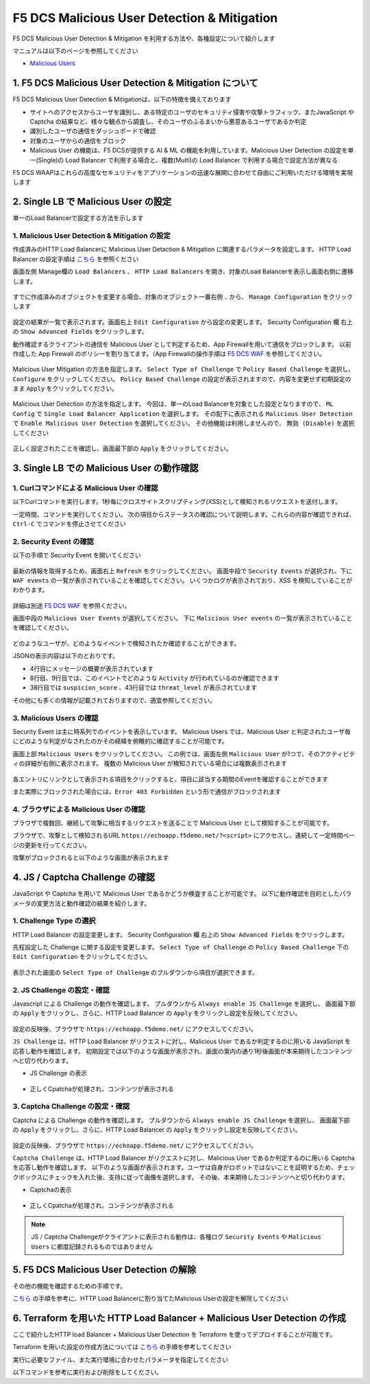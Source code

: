 F5 DCS Malicious User Detection & Mitigation
####

F5 DCS Malicious User Detection & Mitigation を利用する方法や、各種設定について紹介します

マニュアルは以下のページを参照してください

- `Malicious Users <https://docs.cloud.f5.com/docs/how-to/advanced-security/malicious-users>`__


1. F5 DCS Malicious User Detection & Mitigation について
====

F5 DCS Malicious User Detection & Mitigationは、以下の特徴を備えております

- サイトへのアクセスからユーザを識別し、ある特定のユーザのセキュリティ侵害や攻撃トラフィック、またJavaScript や Captcha の結果など、様々な観点から調査し、そのユーザのふるまいから悪意あるユーザであるか判定
- 識別したユーザの通信をダッシュボードで確認
- 対象のユーザからの通信をブロック
- Malicious User の機能は、F5 DCSが提供する AI & ML の機能を利用しています。Malicious User Detection の設定を単一(Single)の Load Balancer で利用する場合と、複数(Multi)の Load Balancer で利用する場合で設定方法が異なる

F5 DCS WAAPはこれらの高度なセキュリティをアプリケーションの迅速な展開に合わせて自由にご利用いただける環境を実現します

2. Single LB で Malicious User の設定
====

単一のLoad Balancerで設定する方法を示します

1. Malicious User Detection & Mitigation の設定
----

作成済みのHTTP Load Balancerに Malicious User Detaction & Mitigation に関連するパラメータを設定します。
HTTP Load Balancer の設定手順は `こちら <https://f5j-dc-waap.readthedocs.io/ja/latest/class1/module04/module04.html>`__ を参照ください

画面左側 Manage欄の ``Load Balancers`` 、 ``HTTP Load Balancers`` を開き、対象のLoad Balancerを表示し画面右側に遷移します。

   .. image:: ../module06/media/dcs-edit-lb.jpg
       :width: 400

すでに作成済みのオブジェクトを変更する場合、対象のオブジェクト一番右側 ``‥`` から、 ``Manage Configuration`` をクリックします

   .. image:: ../module06/media/dcs-edit-lb2.jpg
       :width: 400

設定の結果が一覧で表示されます。画面右上 ``Edit Configuration`` から設定の変更します。
Security Configuration 欄 右上の ``Show Advanced Fields`` をクリックします。

動作確認するクライアントの通信を Malicious User として判定するため、App Firewallを用いて通信をブロックします。
以前作成した App Firewall のポリシーを割り当てます。（App Firewallの操作手順は `F5 DCS WAF <https://f5j-dc-waap.readthedocs.io/ja/latest/class1/module05/module05.html>`__ を参照してください。

   .. image:: ./media/dcs-edit-lb-malicious-user-waf.jpg
       :width: 400

Malicious User Mitigation の方法を指定します。
``Select Type of Challenge`` で ``Policy Based Challenge`` を選択し、 ``Configure`` をクリックしてください。
``Policy Based Challenge`` の設定が表示されますので、内容を変更せず初期設定のまま ``Apply`` をクリックしてください。

   .. image:: ./media/dcs-edit-lb-malicious-user.jpg
       :width: 400

Malicious User Detection の方法を指定します。
今回は、単一のLoad Balancerを対象とした設定となりますので、 ``ML Config`` で ``Single Load Balancer Application`` を選択します。
その配下に表示される ``Malicious User Detection`` で ``Enable Malicious User Detection`` を選択してください。
その他機能は利用しませんので、 ``無効 (Disable)`` を選択してください

   .. image:: ./media/dcs-edit-lb-single-malicious-user.jpg
       :width: 400

正しく設定されたことを確認し、画面最下部の ``Apply`` をクリックしてください。

   .. image:: ./media/dcs-edit-lb-malicious-user-apply.jpg
       :width: 400


3. Single LB での Malicious User の動作確認
====

1. Curlコマンドによる Malicious User の確認
----

以下Curlコマンドを実行します。1秒毎にクロスサイトスクリプティング(XSS)として検知されるリクエストを送付します。

.. code-block:: bash
  :linenos:
  :caption: Curl コマンドを使った https://echoapp.f5demo.net への接続結果

  $ while : ; do sleep 1 ; date ; curl -ks "https://echoapp.f5demo.net/?<script>"  ; done


一定時間、コマンドを実行してください。
次の項目からステータスの確認について説明します。これらの内容が確認できれば、 ``Ctrl-C`` でコマンドを停止させてください

2. Security Event の確認
----

以下の手順で Security Event を開いてください

   .. image:: ../module06/media/dcs-app-fw-log.jpg
       :width: 400

   .. image:: ../module06/media/dcs-app-fw-log2.jpg
       :width: 400

最新の情報を取得するため、画面右上 ``Refresh`` をクリックしてください。
画面中段で ``Security Events`` が選択され、下に ``WAF events`` の一覧が表示されていることを確認してください。
いくつかログが表示されており、XSS を検知していることがわかります。

   .. image:: ./media/dcs-malicious-user-log.jpg
       :width: 400

詳細は別途 `F5 DCS WAF <https://f5j-dc-waap.readthedocs.io/ja/latest/class1/module06/module06.html>`__ を参照ください。

画面中段の ``Malicious User Events`` が選択してください。
下に ``Malicious User events`` の一覧が表示されていることを確認してください。

   .. image:: ./media/dcs-malicious-user-log2.jpg
       :width: 400

どのようなユーザが、どのようなイベントで検知されたか確認することができます。

JSONの表示内容は以下のとおりです。

.. code-block:: json
  :linenos:
  :caption: Malicious User waf_sec_event
  :emphasize-lines: 4,8,9,38,43

  {
    "country": "JP",
    "kubernetes": {},
    "app_type": "ves-io-http-loadbalancer-demo-echo-lb",
    "summary_msg": "4 WAF security events in last 15 seconds.",
    "waf_sec_event_count": 100,
    "failed_login_suspicion_score": 0,
    "mitigation_activity_info": "{\"mum_captcha_challenge\":10,\"mum_js_challenge\":0,\"mum_temporarily_blocking\":0}",
    "incremental_activity_info": "{\"err_count\":0,\"failed_login_count\":0,\"forbidden_access_count\":0,\"req_count\":14,\"waf_sec_event_count\":4}",
    "suspicion_log_type": "detection",
    "hostname": "master-1",
    "req_count": 2286,
    "tenant": "f5-apac-ent-uppdoshj",
    "longitude": "139.689900",
    "app": "obelix",
    "source_type": "kafka",
    "pdf_inference_score": [
      0,
      0,
      0,
      0
    ],
    "start_time": 1646835501,
    "feature_score": "{}",
    "gmm_anomaly": 0,
    "err_count": 798,
    "region": "13",
    "city": "Tokyo",
    "latitude": "35.689300",
    "messageid": "6f2a6baa-3a2c-470f-a0ec-527c63f5c723",
    "method_counts": "{\"CONNECT\":0,\"DELETE\":0,\"GET\":2151,\"HEAD\":0,\"OPTIONS\":0,\"PATH\":0,\"POST\":135,\"PUT\":0,\"TRACE\":0}",
    "smg_anomaly": 0,
    "network": "18.176.0.0",
    "src_ip": "18.178.83.1",
    "failed_login_count": 0,
    "forbidden_access_suspicion_score": 0,
    "stream": "svcfw",
    "suspicion_score": 1,
    "message_key": null,
    "severity": "info",
    "cluster_name": "ty8-tky-int-ves-io",
    "headers": {},
    "threat_level": "High",
    "types": "input:string",
    "ip_reputation_suspicion_score": 0,
    "behavior_anomaly_score": 0,
    "end_time": 1646835516,
    "apiep_anomaly": 0,
    "message": "User Suspicion Score",
    "site": "ty8-tky",
    "@timestamp": "2022-03-09T14:18:36.042Z",
    "forbidden_access_count": 31,
    "namespace": "h-matsumoto",
    "time": "2022-03-09T14:18:36.042Z",
    "asn": "AMAZON-02(16509)",
    "sec_event_type": "malicious_user_sec_event",
    "user": "IP-18.178.83.1",
    "vh_name": "ves-io-http-loadbalancer-demo-echo-lb",
    "waf_suspicion_score": 1
  }

- 4行目にメッセージの概要が表示されています
- 8行目、9行目では、このイベントでどのような ``Activity`` が行われているのか確認できます
- 38行目では ``suspicion_score`` 、43行目では ``threat_level`` が表示されています

その他にも多くの情報が記載されておりますので、適宜参照してください。


3. Malicious Users の確認
----

Security Event は主に時系列でのイベントを表示しています。
Malicious Users では、Malicious User と判定されたユーザ毎にどのような判定がなされたのかその経緯を俯瞰的に確認することが可能です。

画面上部 ``Malicious Users`` をクリックしてください。
この例では、画面左側 ``Malicious User`` が1つで、そのアクティビティの詳細が右側に表示されます。
複数の Malicious User が検知されている場合には複数表示されます

   .. image:: ./media/dcs-malicious-user-log3.jpg
       :width: 400

各エントリにリンクとして表示される項目をクリックすると、項目に該当する期間のEventを確認することができます

また実際にブロックされた場合には、``Error 403 Forbidden`` という形で通信がブロックされます

.. code-block:: bash
  :linenos:
  :caption: (参考) ブロックされた場合の応答結果

  > GET /?<script> HTTP/2
  > Host: echoapp.f5demo.net
  > User-Agent: curl/7.58.0

  ** 省略 **

  < HTTP/2 403
  < content-length: 27653
  < content-type: text/html; charset=UTF-8
  
  ** 省略 **

  <h1>
  Error 403 - Forbidden
  </h1>

4. ブラウザによる Malicious User の確認
----

ブラウザで複数回、継続して攻撃に相当するリクエストを送ることで Malicious User として検知することが可能です。

ブラウザで、攻撃として検知されるURL ``https://echoapp.f5demo.net/?<script>`` にアクセスし、連続して一定時間ページの更新を行ってください。

攻撃がブロックされると以下のような画面が表示されます

   .. image:: ./media/dcs-malicious-user-browser.jpg
       :width: 400


4. JS / Captcha Challenge の確認
====

JavaScript や Captcha を用いて Malicious User であるかどうか検査することが可能です。
以下に動作確認を目的としたパラメータの変更方法と動作確認の結果を紹介します。

1. Challenge Type の選択
----

HTTP Load Balancer の設定変更します。
Security Configuration 欄 右上の ``Show Advanced Fields`` をクリックします。

先程設定した Challenge に関する設定を変更します。
``Select Type of Challenge`` の ``Policy Based Challenge`` 下の ``Edit Configuration`` をクリックしてください。

   .. image:: ./media/dcs-edit-lb-malicious-user-challenge.jpg
       :width: 400

表示された画面の ``Select Type of Challenge`` のプルダウンから項目が選択できます。


2. JS Challenge の設定・確認
----

Javascript による Challenge の動作を確認します。
プルダウンから ``Always enable JS Challenge`` を選択し、
画面最下部の ``Apply`` をクリックし、さらに、HTTP Load Balancer の ``Apply`` をクリックし設定を反映してください。

   .. image:: ./media/dcs-edit-lb-malicious-user-challenge2.jpg
       :width: 400

設定の反映後、ブラウザで ``https://echoapp.f5demo.net/`` にアクセスしてください。

``JS Challenge`` は、HTTP Load Balancer がリクエストに対し、Malicious User であるか判定するのに用いる JavaScript を応答し動作を確認します。
初期設定では以下のような画面が表示され、画面の案内の通り1秒後画面が本来期待したコンテンツへと切り代わります。

- JS Challenge の表示

   .. image:: ./media/dcs-edit-lb-malicious-js-challenge-browser.jpg
       :width: 400

- 正しくCpatchaが処理され、コンテンツが表示される

   .. image:: ./media/dcs-edit-lb-malicious-challenge-result.jpg
       :width: 400


3. Captcha Challenge の設定・確認
----

Captcha による Challenge の動作を確認します。
プルダウンから ``Always enable JS Challenge`` を選択し、
画面最下部の ``Apply`` をクリックし、さらに、HTTP Load Balancer の ``Apply`` をクリックし設定を反映してください。

   .. image:: ./media/dcs-edit-lb-malicious-user-challenge3.jpg
       :width: 400

設定の反映後、ブラウザで ``https://echoapp.f5demo.net/`` にアクセスしてください。

``Captcha Challenge`` は、HTTP Load Balancer がリクエストに対し、Malicious User であるか判定するのに用いる Captcha を応答し動作を確認します。
以下のような画面が表示されます。ユーザは自身がロボットではないことを証明するため、チェックボックスにチェックを入れた後、支持に従って画像を選択します。
その後、本来期待したコンテンツへと切り代わります。

- Captchaの表示

   .. image:: ./media/dcs-edit-lb-malicious-captcha-challenge-browser.jpg
       :width: 400

   .. image:: ./media/dcs-edit-lb-malicious-captcha-challenge-browser2.jpg
       :width: 400

- 正しくCpatchaが処理され、コンテンツが表示される

   .. image:: ./media/dcs-edit-lb-malicious-challenge-result.jpg
       :width: 400

.. NOTE::
  JS / Captcha Challengeがクライアントに表示される動作は、各種ログ ``Security Events`` や ``Malicious Users`` に都度記録されるものではありません


5. F5 DCS Malicious User Detection の解除
====

その他の機能を確認するための手順です。

`こちら <https://f5j-dc-waap.readthedocs.io/ja/latest/class1/module09/module09.html#single-lb-malicious-user>`__ の手順を参考に、HTTP Load Balancerに割り当てたMalicious Userの設定を解除してください

   .. image:: ./media/dcs-single-malicious-user-disable.jpg
       :width: 400

6. Terraform を用いた HTTP Load Balancer + Malicious User Detection の作成
====

ここで紹介したHTTP load Balancer + Malicious User Detection を Terraform を使ってデプロイすることが可能です。

Terraform を用いた設定の作成方法については `こちら <https://f5j-dc-waap.readthedocs.io/ja/latest/class1/module03/module03.html>`__ の手順を参考してください

実行に必要なファイル、また実行環境に合わせたパラメータを指定してください

.. code-block:: bash
  :linenos:
  :caption: terraform 実行前作業

  $ git clone https://github.com/hiropo20/terraform-f5dcs-waap.git
  $ cd malicious-user-detection

  $ vi terraform.tfvars
  # ** 環境に合わせて適切な内容に変更してください **
  api_p12_file     = "**/path/to/p12file**"        // Path for p12 file downloaded from VoltConsole
  api_url          = "https://**api url**"     // API URL for your tenant

  # 本手順のサンプルで表示したパラメータの場合、以下のようになります 
  myns             = "**your namespace**"      // Name of your namespace
  op_name          = "demo-origin-pool"        // Name of Origin Pool
  pool_port        = "80"                      // Port Number
  server_name1     = "**your target fqdn1**"   // Target Server FQDN1
  server_name2     = "**your target fqdn1**"   // Target Server FQDN2
  httplb_name      = "demo-echo-lb"            // Name of HTTP LoadBalancer
  mydomain         = ["echoapp.f5demo.net"]    // Domain name to be exposed
  
  cert             = "string///**base 64 encode SSL Certificate**"  // SSL Certificate for HTTPS access
  private_key      = "string///**base 64 encode SSL Private Key**"  // SSL Private Key for HTTPS access

  // WAF Parameter
  waf_name         = "demo-app-fw"            // Name of App Firewall

以下コマンドを参考に実行および削除をしてください。

.. code-block:: bash
  :linenos:
  :caption: terraform の実行・削除

  # 実行前事前作業
  $ terraform init
  $ terraform plan

  # 設定のデプロイ
  $ terraform apply

  # 設定の削除
  $ terraform destroy